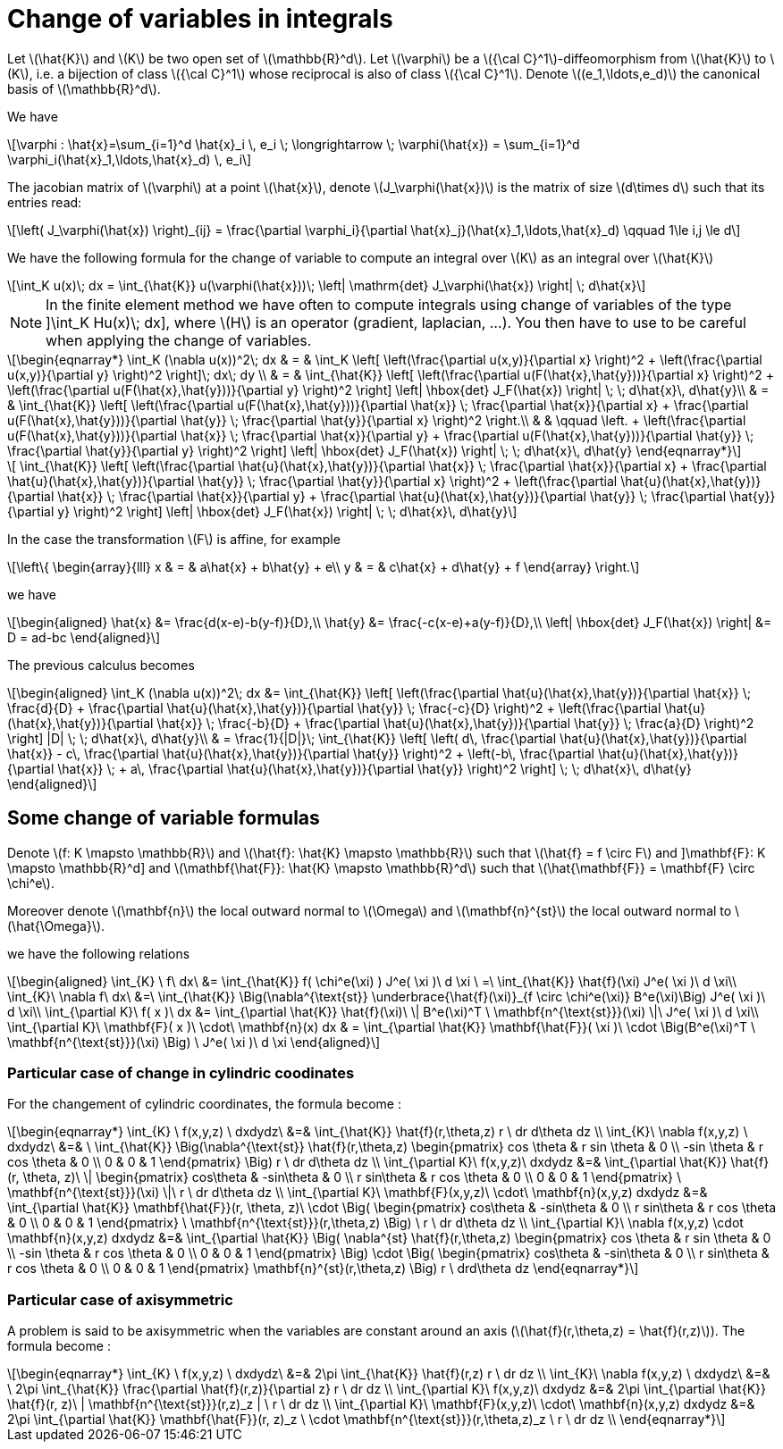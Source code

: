 = Change of variables in integrals
:stem: latexmath

Let stem:[\hat{K}] and stem:[K] be two open set of stem:[\mathbb{R}^d]. Let stem:[\varphi] be a stem:[{\cal C}^1]-diffeomorphism from stem:[\hat{K}] to stem:[K], i.e. a bijection of class stem:[{\cal C}^1] whose reciprocal is also of class stem:[{\cal C}^1]. Denote  stem:[(e_1,\ldots,e_d)] the canonical basis of stem:[\mathbb{R}^d].  

We have

[stem]
++++
\varphi : \hat{x}=\sum_{i=1}^d \hat{x}_i \, e_i \; \longrightarrow \; \varphi(\hat{x}) = \sum_{i=1}^d \varphi_i(\hat{x}_1,\ldots,\hat{x}_d) \, e_i
++++

The jacobian matrix of stem:[\varphi] at a point stem:[\hat{x}], denote stem:[J_\varphi(\hat{x})] is the matrix of size stem:[d\times d] such that its entries read:

[stem]
++++
\left( J_\varphi(\hat{x}) \right)_{ij} = \frac{\partial \varphi_i}{\partial \hat{x}_j}(\hat{x}_1,\ldots,\hat{x}_d) \qquad 1\le i,j \le d
++++

We have the following formula for the change of variable to compute an integral over stem:[K] as an integral over stem:[\hat{K}]

[stem]
++++
\int_K u(x)\; dx = \int_{\hat{K}} u(\varphi(\hat{x}))\; \left| \mathrm{det} J_\varphi(\hat{x}) \right| \; d\hat{x}
++++


NOTE: In the finite element method we have often to compute integrals using change of variables of the type
]\int_K Hu(x)\; dx], where stem:[H] is an operator (gradient, laplacian, ...). You then have to use to be careful when applying the change of variables.

[stem]
++++
\begin{eqnarray*}
\int_K (\nabla u(x))^2\; dx & = & \int_K \left[ \left(\frac{\partial u(x,y)}{\partial x} \right)^2 + \left(\frac{\partial u(x,y)}{\partial y} \right)^2 \right]\; dx\; dy \\

& = & \int_{\hat{K}} \left[ \left(\frac{\partial u(F(\hat{x},\hat{y}))}{\partial x}  \right)^2 +
\left(\frac{\partial u(F(\hat{x},\hat{y}))}{\partial y} \right)^2 \right] \left| \hbox{det} J_F(\hat{x}) \right| \; \; d\hat{x}\, d\hat{y}\\

& = & \int_{\hat{K}} \left[ \left(\frac{\partial u(F(\hat{x},\hat{y}))}{\partial
 \hat{x}} \;  \frac{\partial \hat{x}}{\partial x} + \frac{\partial u(F(\hat{x},\hat{y}))}{\partial \hat{y}} \; \frac{\partial \hat{y}}{\partial x} \right)^2  \right.\\

& & \qquad \left. +
\left(\frac{\partial u(F(\hat{x},\hat{y}))}{\partial \hat{x}} \;  \frac{\partial \hat{x}}{\partial y} + \frac{\partial u(F(\hat{x},\hat{y}))}{\partial \hat{y}} \; \frac{\partial \hat{y}}{\partial y} \right)^2 \right] \left| \hbox{det} J_F(\hat{x}) \right| \; \; d\hat{x}\, d\hat{y}

\end{eqnarray*}
++++

[stem]
++++
 \int_{\hat{K}} \left[ \left(\frac{\partial \hat{u}(\hat{x},\hat{y})}{\partial
 \hat{x}} \;  \frac{\partial \hat{x}}{\partial x} + \frac{\partial \hat{u}(\hat{x},\hat{y})}{\partial \hat{y}} \; \frac{\partial \hat{y}}{\partial x} \right)^2 +
\left(\frac{\partial \hat{u}(\hat{x},\hat{y})}{\partial \hat{x}} \;  \frac{\partial \hat{x}}{\partial y} + \frac{\partial \hat{u}(\hat{x},\hat{y})}{\partial \hat{y}} \; \frac{\partial \hat{y}}{\partial y} \right)^2 \right] \left| \hbox{det} J_F(\hat{x}) \right| \; \; d\hat{x}\, d\hat{y}
++++

In the case the transformation stem:[F] is affine, for example

[stem]
++++
\left\{
\begin{array}{lll}
x & = & a\hat{x} + b\hat{y} + e\\
y & = & c\hat{x} + d\hat{y} + f
\end{array}
\right.
++++

we have 

[stem]
++++
\begin{aligned}
\hat{x} &= \frac{d(x-e)-b(y-f)}{D},\\
\hat{y} &= \frac{-c(x-e)+a(y-f)}{D},\\
\left| \hbox{det} J_F(\hat{x}) \right| &= D = ad-bc
\end{aligned}
++++

The previous calculus becomes

[stem]
++++
\begin{aligned}
\int_K (\nabla u(x))^2\; dx &= 
\int_{\hat{K}} \left[ \left(\frac{\partial \hat{u}(\hat{x},\hat{y})}{\partial \hat{x}} \;  \frac{d}{D} + \frac{\partial \hat{u}(\hat{x},\hat{y})}{\partial \hat{y}} \; \frac{-c}{D} \right)^2 + 
   \left(\frac{\partial \hat{u}(\hat{x},\hat{y})}{\partial \hat{x}} \;  \frac{-b}{D} + \frac{\partial \hat{u}(\hat{x},\hat{y})}{\partial \hat{y}} \; \frac{a}{D} \right)^2 \right] |D| \; \; d\hat{x}\, d\hat{y}\\

& = \frac{1}{|D|}\; \int_{\hat{K}} \left[  \left( d\, \frac{\partial \hat{u}(\hat{x},\hat{y})}{\partial \hat{x}} - c\, \frac{\partial \hat{u}(\hat{x},\hat{y})}{\partial \hat{y}} \right)^2 +
 \left(-b\, \frac{\partial \hat{u}(\hat{x},\hat{y})}{\partial \hat{x}} \; + a\, \frac{\partial \hat{u}(\hat{x},\hat{y})}{\partial \hat{y}} \right)^2 \right]  \; \; d\hat{x}\, d\hat{y}

\end{aligned}
++++

== Some change of variable formulas 

Denote stem:[f: K \mapsto \mathbb{R}] and stem:[\hat{f}: \hat{K} \mapsto \mathbb{R}] such that stem:[\hat{f} = f \circ F] and 
]\mathbf{F}: K \mapsto \mathbb{R}^d] and stem:[\mathbf{\hat{F}}: \hat{K} \mapsto \mathbb{R}^d] such that stem:[\hat{\mathbf{F}} = \mathbf{F} \circ \chi^e].

Moreover denote  stem:[\mathbf{n}] the local outward normal to stem:[\Omega] and stem:[\mathbf{n}^{st}] the local outward normal to stem:[\hat{\Omega}].
  
we have the following relations

[stem]
++++
\begin{aligned}
\int_{K} \ f\ dx\ &= \int_{\hat{K}} f( \chi^e(\xi) ) J^e( \xi )\ d \xi \ =\ \int_{\hat{K}} \hat{f}(\xi) J^e( \xi )\ d \xi\\

\int_{K}\ \nabla f\ dx\ &=\ \int_{\hat{K}} \Big(\nabla^{\text{st}} \underbrace{\hat{f}(\xi)}_{f \circ \chi^e(\xi)} B^e(\xi)\Big) J^e( \xi )\ d \xi\\

\int_{\partial K}\ f( x )\ dx &= \int_{\partial \hat{K}} \hat{f}(\xi)\  \| B^e(\xi)^T \ \mathbf{n^{\text{st}}}(\xi) \|\ J^e( \xi )\ d \xi\\

\int_{\partial K}\ \mathbf{F}( x )\ \cdot\ \mathbf{n}(x) dx & = \int_{\partial \hat{K}} \mathbf{\hat{F}}( \xi )\  \cdot \Big(B^e(\xi)^T \ \mathbf{n^{\text{st}}}(\xi) \Big) \ J^e( \xi )\ d \xi
\end{aligned}
++++

=== Particular case of change in cylindric coodinates

For the changement of cylindric coordinates, the formula become :
[stem]
++++
\begin{eqnarray*}
    \int_{K} \ f(x,y,z) \ dxdydz\ &=& \int_{\hat{K}} \hat{f}(r,\theta,z) r \ dr d\theta dz \\
    \int_{K}\ \nabla f(x,y,z) \ dxdydz\ &=& \ \int_{\hat{K}} \Big(\nabla^{\text{st}} \hat{f}(r,\theta,z) \begin{pmatrix} cos \theta & r sin \theta & 0 \\ -sin \theta & r cos \theta & 0 \\ 0 & 0 & 1 \end{pmatrix} \Big) r \ dr d\theta dz \\
    \int_{\partial K}\ f(x,y,z)\ dxdydz &=& \int_{\partial \hat{K}} \hat{f}(r, \theta, z)\  \| \begin{pmatrix} cos\theta & -sin\theta & 0 \\ r sin\theta & r cos \theta & 0 \\ 0 & 0 & 1 \end{pmatrix} \ \mathbf{n^{\text{st}}}(\xi) \|\ r \ dr d\theta dz \\
    \int_{\partial K}\ \mathbf{F}(x,y,z)\ \cdot\ \mathbf{n}(x,y,z) dxdydz &=& \int_{\partial \hat{K}} \mathbf{\hat{F}}(r, \theta, z)\  \cdot \Big( \begin{pmatrix} cos\theta & -sin\theta & 0 \\ r sin\theta & r cos \theta & 0 \\ 0 & 0 & 1 \end{pmatrix} \ \mathbf{n^{\text{st}}}(r,\theta,z) \Big) \ r \ dr d\theta dz \\
    \int_{\partial K}\ \nabla f(x,y,z) \cdot \mathbf{n}(x,y,z) dxdydz &=& \int_{\partial \hat{K}} \Big( \nabla^{st} \hat{f}(r,\theta,z) \begin{pmatrix} cos \theta & r sin \theta & 0 \\ -sin \theta & r cos \theta & 0 \\ 0 & 0 & 1 \end{pmatrix} \Big) \cdot \Big( \begin{pmatrix} cos\theta & -sin\theta & 0 \\ r sin\theta & r cos \theta & 0 \\ 0 & 0 & 1 \end{pmatrix} \mathbf{n}^{st}(r,\theta,z) \Big) r \ drd\theta dz
\end{eqnarray*}
++++

=== Particular case of axisymmetric

A problem is said to be axisymmetric when the variables are constant around an axis (stem:[\hat{f}(r,\theta,z) = \hat{f}(r,z)]). The formula become :

[stem]
++++
\begin{eqnarray*}
    \int_{K} \ f(x,y,z) \ dxdydz\ &=& 2\pi \int_{\hat{K}} \hat{f}(r,z) r \ dr dz \\
    \int_{K}\ \nabla f(x,y,z) \ dxdydz\ &=& \ 2\pi \int_{\hat{K}} \frac{\partial \hat{f}(r,z)}{\partial z} r \ dr dz \\
    \int_{\partial K}\ f(x,y,z)\ dxdydz &=& 2\pi \int_{\partial \hat{K}} \hat{f}(r, z)\   | \mathbf{n^{\text{st}}}(r,z)_z | \ r \ dr dz \\
    \int_{\partial K}\ \mathbf{F}(x,y,z)\ \cdot\ \mathbf{n}(x,y,z) dxdydz &=& 2\pi \int_{\partial \hat{K}} \mathbf{\hat{F}}(r, z)_z \  \cdot \mathbf{n^{\text{st}}}(r,\theta,z)_z \ r \ dr dz \\
\end{eqnarray*}
++++

